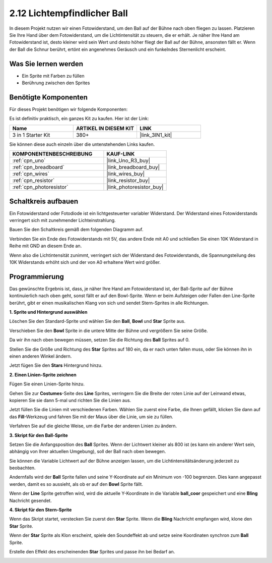.. _sh_light_ball:

2.12 Lichtempfindlicher Ball
==============================

In diesem Projekt nutzen wir einen Fotowiderstand, um den Ball auf der Bühne nach oben fliegen zu lassen. Platzieren Sie Ihre Hand über dem Fotowiderstand, um die Lichtintensität zu steuern, die er erhält. Je näher Ihre Hand am Fotowiderstand ist, desto kleiner wird sein Wert und desto höher fliegt der Ball auf der Bühne, ansonsten fällt er. Wenn der Ball die Schnur berührt, ertönt ein angenehmes Geräusch und ein funkelndes Sternenlicht erscheint.

.. image:: img/18_ball.png

Was Sie lernen werden
------------------------

- Ein Sprite mit Farben zu füllen
- Berührung zwischen den Sprites

Benötigte Komponenten
------------------------

Für dieses Projekt benötigen wir folgende Komponenten:

Es ist definitiv praktisch, ein ganzes Kit zu kaufen. Hier ist der Link:

.. list-table::
    :widths: 20 20 20
    :header-rows: 1

    *   - Name	
        - ARTIKEL IN DIESEM KIT
        - LINK
    *   - 3 in 1 Starter Kit
        - 380+
        - |link_3IN1_kit|

Sie können diese auch einzeln über die untenstehenden Links kaufen.

.. list-table::
    :widths: 30 20
    :header-rows: 1

    *   - KOMPONENTENBESCHREIBUNG
        - KAUF-LINK

    *   - :ref:`cpn_uno`
        - |link_Uno_R3_buy|
    *   - :ref:`cpn_breadboard`
        - |link_breadboard_buy|
    *   - :ref:`cpn_wires`
        - |link_wires_buy|
    *   - :ref:`cpn_resistor`
        - |link_resistor_buy|
    *   - :ref:`cpn_photoresistor` 
        - |link_photoresistor_buy|

Schaltkreis aufbauen
-----------------------

Ein Fotowiderstand oder Fotodiode ist ein lichtgesteuerter variabler Widerstand. Der Widerstand eines Fotowiderstands verringert sich mit zunehmender Lichteinstrahlung.

Bauen Sie den Schaltkreis gemäß dem folgenden Diagramm auf.

Verbinden Sie ein Ende des Fotowiderstands mit 5V, das andere Ende mit A0 und schließen Sie einen 10K Widerstand in Reihe mit GND an diesem Ende an.

Wenn also die Lichtintensität zunimmt, verringert sich der Widerstand des Fotowiderstands, die Spannungsteilung des 10K Widerstands erhöht sich und der von A0 erhaltene Wert wird größer.

.. image:: img/circuit/photoresistor_circuit.png

Programmierung
------------------

Das gewünschte Ergebnis ist, dass, je näher Ihre Hand am Fotowiderstand ist, der Ball-Sprite auf der Bühne kontinuierlich nach oben geht, sonst fällt er auf den Bowl-Sprite. Wenn er beim Aufsteigen oder Fallen den Line-Sprite berührt, gibt er einen musikalischen Klang von sich und sendet Stern-Sprites in alle Richtungen.

**1. Sprite und Hintergrund auswählen**

Löschen Sie den Standard-Sprite und wählen Sie den **Ball**, **Bowl** und **Star** Sprite aus.

.. image:: img/18_ball1.png

Verschieben Sie den **Bowl** Sprite in die untere Mitte der Bühne und vergrößern Sie seine Größe.

.. image:: img/18_ball3.png

Da wir ihn nach oben bewegen müssen, setzen Sie die Richtung des **Ball** Sprites auf 0.

.. image:: img/18_ball4.png

Stellen Sie die Größe und Richtung des **Star** Sprites auf 180 ein, da er nach unten fallen muss, oder Sie können ihn in einen anderen Winkel ändern.

.. image:: img/18_ball12.png

Jetzt fügen Sie den **Stars** Hintergrund hinzu.

.. image:: img/18_ball2.png

**2. Einen Linien-Sprite zeichnen**

Fügen Sie einen Linien-Sprite hinzu.

.. image:: img/18_ball7.png

Gehen Sie zur **Costumes**-Seite des **Line** Sprites, verringern Sie die Breite der roten Linie auf der Leinwand etwas, kopieren Sie sie dann 5-mal und richten Sie die Linien aus.

.. image:: img/18_ball8.png

Jetzt füllen Sie die Linien mit verschiedenen Farben. Wählen Sie zuerst eine Farbe, die Ihnen gefällt, klicken Sie dann auf das **Fill**-Werkzeug und fahren Sie mit der Maus über die Linie, um sie zu füllen.

.. image:: img/18_ball9.png

Verfahren Sie auf die gleiche Weise, um die Farbe der anderen Linien zu ändern.

.. image:: img/18_ball10.png

**3. Skript für den Ball-Sprite**

Setzen Sie die Anfangsposition des **Ball** Sprites. Wenn der Lichtwert kleiner als 800 ist (es kann ein anderer Wert sein, abhängig von Ihrer aktuellen Umgebung), soll der Ball nach oben bewegen.

Sie können die Variable Lichtwert auf der Bühne anzeigen lassen, um die Lichtintensitätsänderung jederzeit zu beobachten.

.. image:: img/18_ball5.png

Andernfalls wird der **Ball** Sprite fallen und seine Y-Koordinate auf ein Minimum von -100 begrenzen. Dies kann angepasst werden, damit es so aussieht, als ob er auf den **Bowl** Sprite fällt.

.. image:: img/18_ball6.png

Wenn der **Line** Sprite getroffen wird, wird die aktuelle Y-Koordinate in die Variable **ball_coor** gespeichert und eine **Bling** Nachricht gesendet.

.. image:: img/18_ball11.png

**4. Skript für den Stern-Sprite**

Wenn das Skript startet, verstecken Sie zuerst den **Star** Sprite. Wenn die **Bling** Nachricht empfangen wird, klone den **Star** Sprite.

.. image:: img/18_ball13.png

Wenn der **Star** Sprite als Klon erscheint, spiele den Soundeffekt ab und setze seine Koordinaten synchron zum **Ball** Sprite.

.. image:: img/18_ball14.png

Erstelle den Effekt des erscheinenden **Star** Sprites und passe ihn bei Bedarf an.

.. image:: img/18_ball15.png
